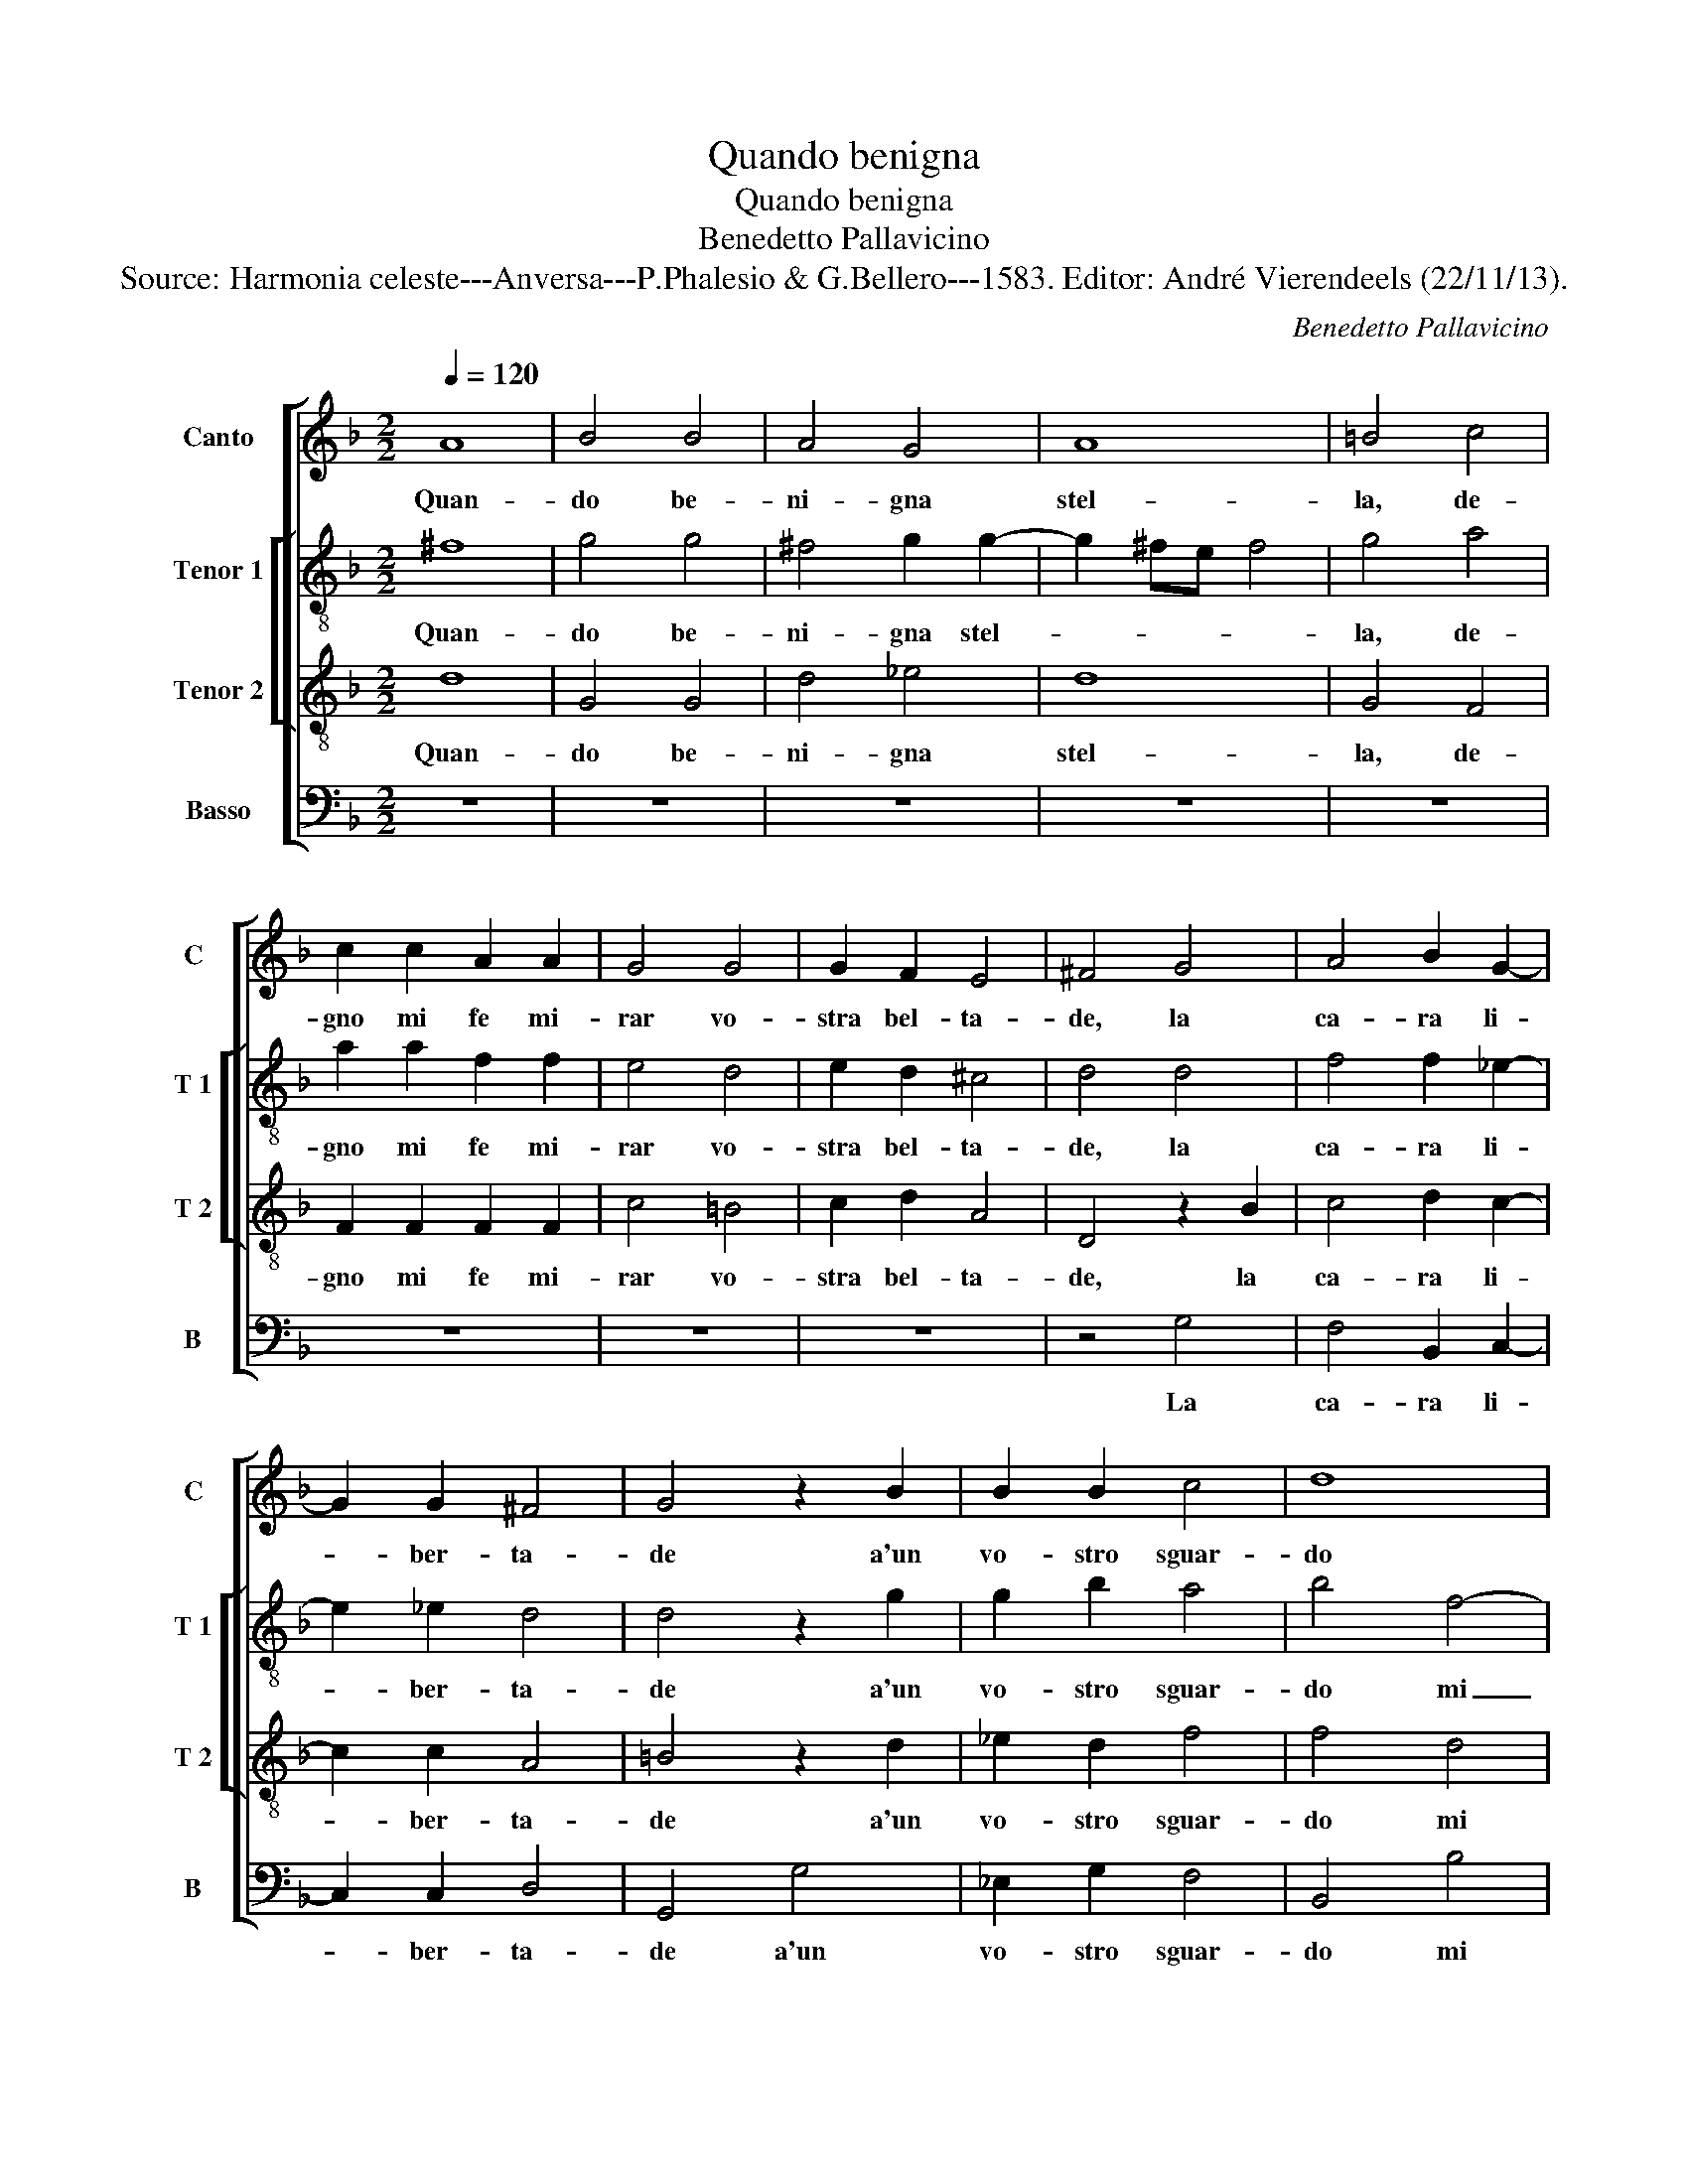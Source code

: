 X:1
T:Quando benigna
T:Quando benigna
T:Benedetto Pallavicino
T:Source: Harmonia celeste---Anversa---P.Phalesio & G.Bellero---1583. Editor: André Vierendeels (22/11/13).
C:Benedetto Pallavicino
%%score [ 1 [ 2 3 ] 4 ]
L:1/8
Q:1/4=120
M:2/2
K:F
V:1 treble nm="Canto" snm="C"
V:2 treble-8 nm="Tenor 1" snm="T 1"
V:3 treble-8 nm="Tenor 2" snm="T 2"
V:4 bass nm="Basso" snm="B"
V:1
 A8 | B4 B4 | A4 G4 | A8 | =B4 c4 | c2 c2 A2 A2 | G4 G4 | G2 F2 E4 | ^F4 G4 | A4 B2 G2- | %10
w: Quan-|do be-|ni- gna|stel-|la, de-|gno mi fe mi-|rar vo-|stra bel- ta-|de, la|ca- ra li-|
 G2 G2 ^F4 | G4 z2 B2 | B2 B2 c4 | d8 | z4 d4- | d2 c2 B4 | A4 B4 | A4 z2 d2- | d2 c4 B2- | %19
w: * ber- ta-|de a'un|vo- stro sguar-|do|mi|_ si fe-|ri- bel-|la, mi-|* si fe-|
 B2 A2 A4 | B4 B4- | B2 B2 A4 | G4 E4 | F4 z2 d2- | d2 B2 d4 | c2 B2 A2 G2- | G2 F4 G2 | A8 | %28
w: * ri- bel-|la, e|_ mi nac-|que nel|cor, e|_ mi nac-|que nel cor fer-|* mo de-|si-|
 B4 z2 B2- | B2 A2 G4 | F2 G2 E4 | ^F8 | z8 | A4 d4 | =B4 c3 c | A3 A d4 | G4 c4- | c4 A4 | A4 d4 | %39
w: o, di|_ non es-|ser piu mi-|o,||an- chor|che tut- t'il|mio pen- sie-|r'in- ten-|* to,|per far-|
 d2 d2 G4 | G8 | ^F8 | z4 E4 | G2 A2 F2 F2 | G4 A4 | G4 B2 B2 | A2 d2 B2 B2 | _e2 d2 c4 | B4 B4 | %49
w: vi di me|do-|no,|mo-|strom mi nel bel|vi- so,|tut- to quel|ben che- sta nel|pa- ra- di-|so, mo-|
 A2 G2 F2 D2 | F4 F4 | E4 D2 D2 | D2 A2 G2 A2 | B2 c2 d4 | d8 |] %55
w: strom mi nel bel|vi- so,|tut- to quel|ben che sta nel|pa- ra- di-|so.|
V:2
 ^f8 | g4 g4 | ^f4 g2 g2- | g2 ^fe f4 | g4 a4 | a2 a2 f2 f2 | e4 d4 | e2 d2 ^c4 | d4 d4 | %9
w: Quan-|do be-|ni- gna stel-||la, de-|gno mi fe mi-|rar vo-|stra bel- ta-|de, la|
 f4 f2 _e2- | e2 _e2 d4 | d4 z2 g2 | g2 b2 a4 | b4 f4- | f2 e2 g4 | z2 g4 f2- | f2 e2 f4 | f4 d4 | %18
w: ca- ra li-|* ber- ta-|de a'un|vo- stro sguar-|do mi|_ si fe,|mi- si|_ fe- ri-|bel- la,|
 g8 | f8 | f4 d4- | d2 d2 c4 | c2 B2 A4 | z4 f4- | f2 d2 f4 | e2 d2 c2 e2- | e2 d4 e2 | ^f2 g4 f2 | %28
w: ri-|bel-|la, e|_ mi nac-|que nel cor,|e|_ mi nac-|que quel cor fer-|* mo de-|si- * *|
 g4 z2 d2- | d2 d2 d4 | d2 d2 ^c4 | d4 d4 | d4 c4 | c3 c f3 f | d3 d e3 e | c3 c f4- | f2 e2 e4 | %37
w: o, di|_ non es-|ser piu mi-|o, an-|chor che|tut- t'il mio pen-|sier, che tut- t'il|mio pen- sie-|* r'in- ten-|
 f4 c4 | f4 f2 f2 | d4 d4- | d2 cB c4 | d8 | z4 c4 | d2 f2 d2 f2 | e4 f4 | e4 g2 g2 | f2 b2 g2 f2 | %47
w: to, per|far- vi di|me do-||no,|mo-|strom mi nel bel|vi- so,|tut- to quel|ben che sta nel|
 g2 b2 a4 | b4 f4 | f2 d2 d3 B | c4 d4 | c4 B2 B2 | A2 f2 d2 d2 | d2 g2 ^f4 | g8 |] %55
w: pa- ra- di-|so, mo-|strom mi nel bel|vi- so,|tut- to quel|ben che sta nel|pa- ra- di-|so.|
V:3
 d8 | G4 G4 | d4 _e4 | d8 | G4 F4 | F2 F2 F2 F2 | c4 =B4 | c2 d2 A4 | D4 z2 B2 | c4 d2 c2- | %10
w: Quan-|do be-|ni- gna|stel-|la, de-|gno mi fe mi-|rar vo-|stra bel- ta-|de, la|ca- ra li-|
 c2 c2 A4 | =B4 z2 d2 | _e2 d2 f4 | f4 d4 | c4 B4 | A2 GA Bc d2- | d2 ^c2 d2 d2- | d2 c4 B2- | %18
w: * ber- ta-|de a'un|vo- stro sguar-|do mi|si fe-|ri- bel- * * * *|* * la, mi|_ si fe-|
 B2 A2 G4 | c8 | z4 f4- | f2 d2 f4 | e2 d2 c4 | A6 A2 | B4 B2 B2 | G4 c4 | A4 B4 | A8 | G4 z2 G2- | %29
w: * ri- bel-|la,|e|_ mi nac-|que nel cor,|e mi|nac- que nel|cor fer-|mo de-|si-|o, di|
 G2 ^F2 G4 | B2 B2 A4 | D4 A4 | B4 G4 | A3 A A3 A | G2 G2 G4 | A4 F4 | c8 | A4 A4 | d8 | B6 A2 | %40
w: _ non es-|ser piu mi-|o, an-|chor che|tut- t'il mio pen-|sie- r'in- ten-|to, per-|far-|vi di|me|do- *|
 G8 | A8 | z4 A4 | G2 F2 B2 d2 | c4 F4 | c4 G2 G2 | d2 B2 _e2 d2 | c2 B2 f4 | B4 d4 | c2 B2 A2 B2 | %50
w: |no,|mo-|strom mi nel bel|vi- so,|tut- to quel|ben che sta nel|pa- ra- di-|so, mo-|strom mi nel bel|
 A4 B4 | G4 G2 G2 | F2 F2 B2 A2 | G2 G2 A4 | =B8 |] %55
w: vi- so,|tut- to quel|ben che sta nel|pa- ra- di-|so.|
V:4
 z8 | z8 | z8 | z8 | z8 | z8 | z8 | z8 | z4 G,4 | F,4 B,,2 C,2- | C,2 C,2 D,4 | G,,4 G,4 | %12
w: ||||||||La|ca- ra li-|* ber- ta-|de a'un|
 _E,2 G,2 F,4 | B,,4 B,4 | A,4 G,4 | F,2 _E,4 D,2 | z4 B,,4 | F,4 G,4 | _E,8 | F,8 | B,,4 B,,4- | %21
w: vo- stro sguar-|do mi|si fe-|ri- bel- la,|mi-|si fe-|ri-|bel-|la, e|
 B,,2 B,,2 F,,4 | C,2 G,,2 A,,4 | D,8 | B,,8 | C,8 | D,8- | D,8 | G,,8 | z8 | z8 | z4 D,4 | %32
w: _ mi nac-|que nel cor|fer-|mo|de-|si-||o,|||an-|
 G,4 E,4 | F,3 F, D,3 D, | G,4 C,4 | F,4 B,,4 | z4 C,4 | F,8 | D,4 D,4 | G,8 | _E,8 | D,8 | z8 | %43
w: chor che|tut- t'il mio pen-|sie- r'in-|ten- to,|per|far-|vi di|me|do-|no,||
 z8 | z8 | z8 | z8 | z8 | z4 B,4 | F,2 G,2 D,2 G,2 | F,4 B,,4 | C,4 G,,2 G,,2 | D,2 D,2 G,2 ^F,2 | %53
w: |||||mo-|strom mi nel bel|vi- so,|tut- to quel|ben che sta nel|
 G,2 _E,2 D,4 | G,8 |] %55
w: pa- ra- di-|so.|

